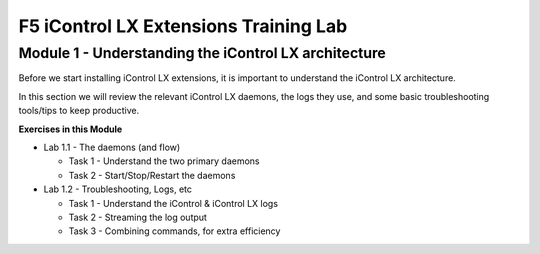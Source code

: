 F5 iControl LX Extensions Training Lab
======================================

Module 1 - Understanding the iControl LX architecture
-----------------------------------------------------

Before we start installing iControl LX extensions, it is important to understand the
iControl LX architecture.

In this section we will review the relevant iControl LX daemons, the logs they
use, and some basic troubleshooting tools/tips to keep productive.



**Exercises in this Module**

- Lab 1.1 - The daemons (and flow)

  - Task 1 - Understand the two primary daemons
  - Task 2 - Start/Stop/Restart the daemons

- Lab 1.2 - Troubleshooting, Logs, etc

  - Task 1 - Understand the iControl & iControl LX logs
  - Task 2 - Streaming the log output
  - Task 3 - Combining commands, for extra efficiency


  .. toctree::
     :maxdepth: 1
     :glob:
